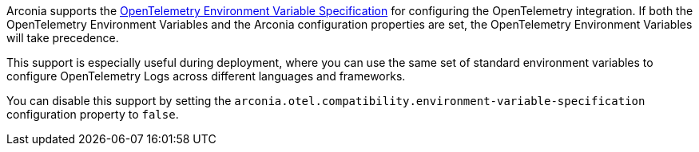 Arconia supports the https://opentelemetry.io/docs/specs/otel/configuration/sdk-environment-variables/[OpenTelemetry Environment Variable Specification] for configuring the OpenTelemetry integration. If both the OpenTelemetry Environment Variables and the Arconia configuration properties are set, the OpenTelemetry Environment Variables will take precedence.

This support is especially useful during deployment, where you can use the same set of standard environment variables to configure OpenTelemetry Logs across different languages and frameworks.

You can disable this support by setting the `arconia.otel.compatibility.environment-variable-specification` configuration property to `false`.
